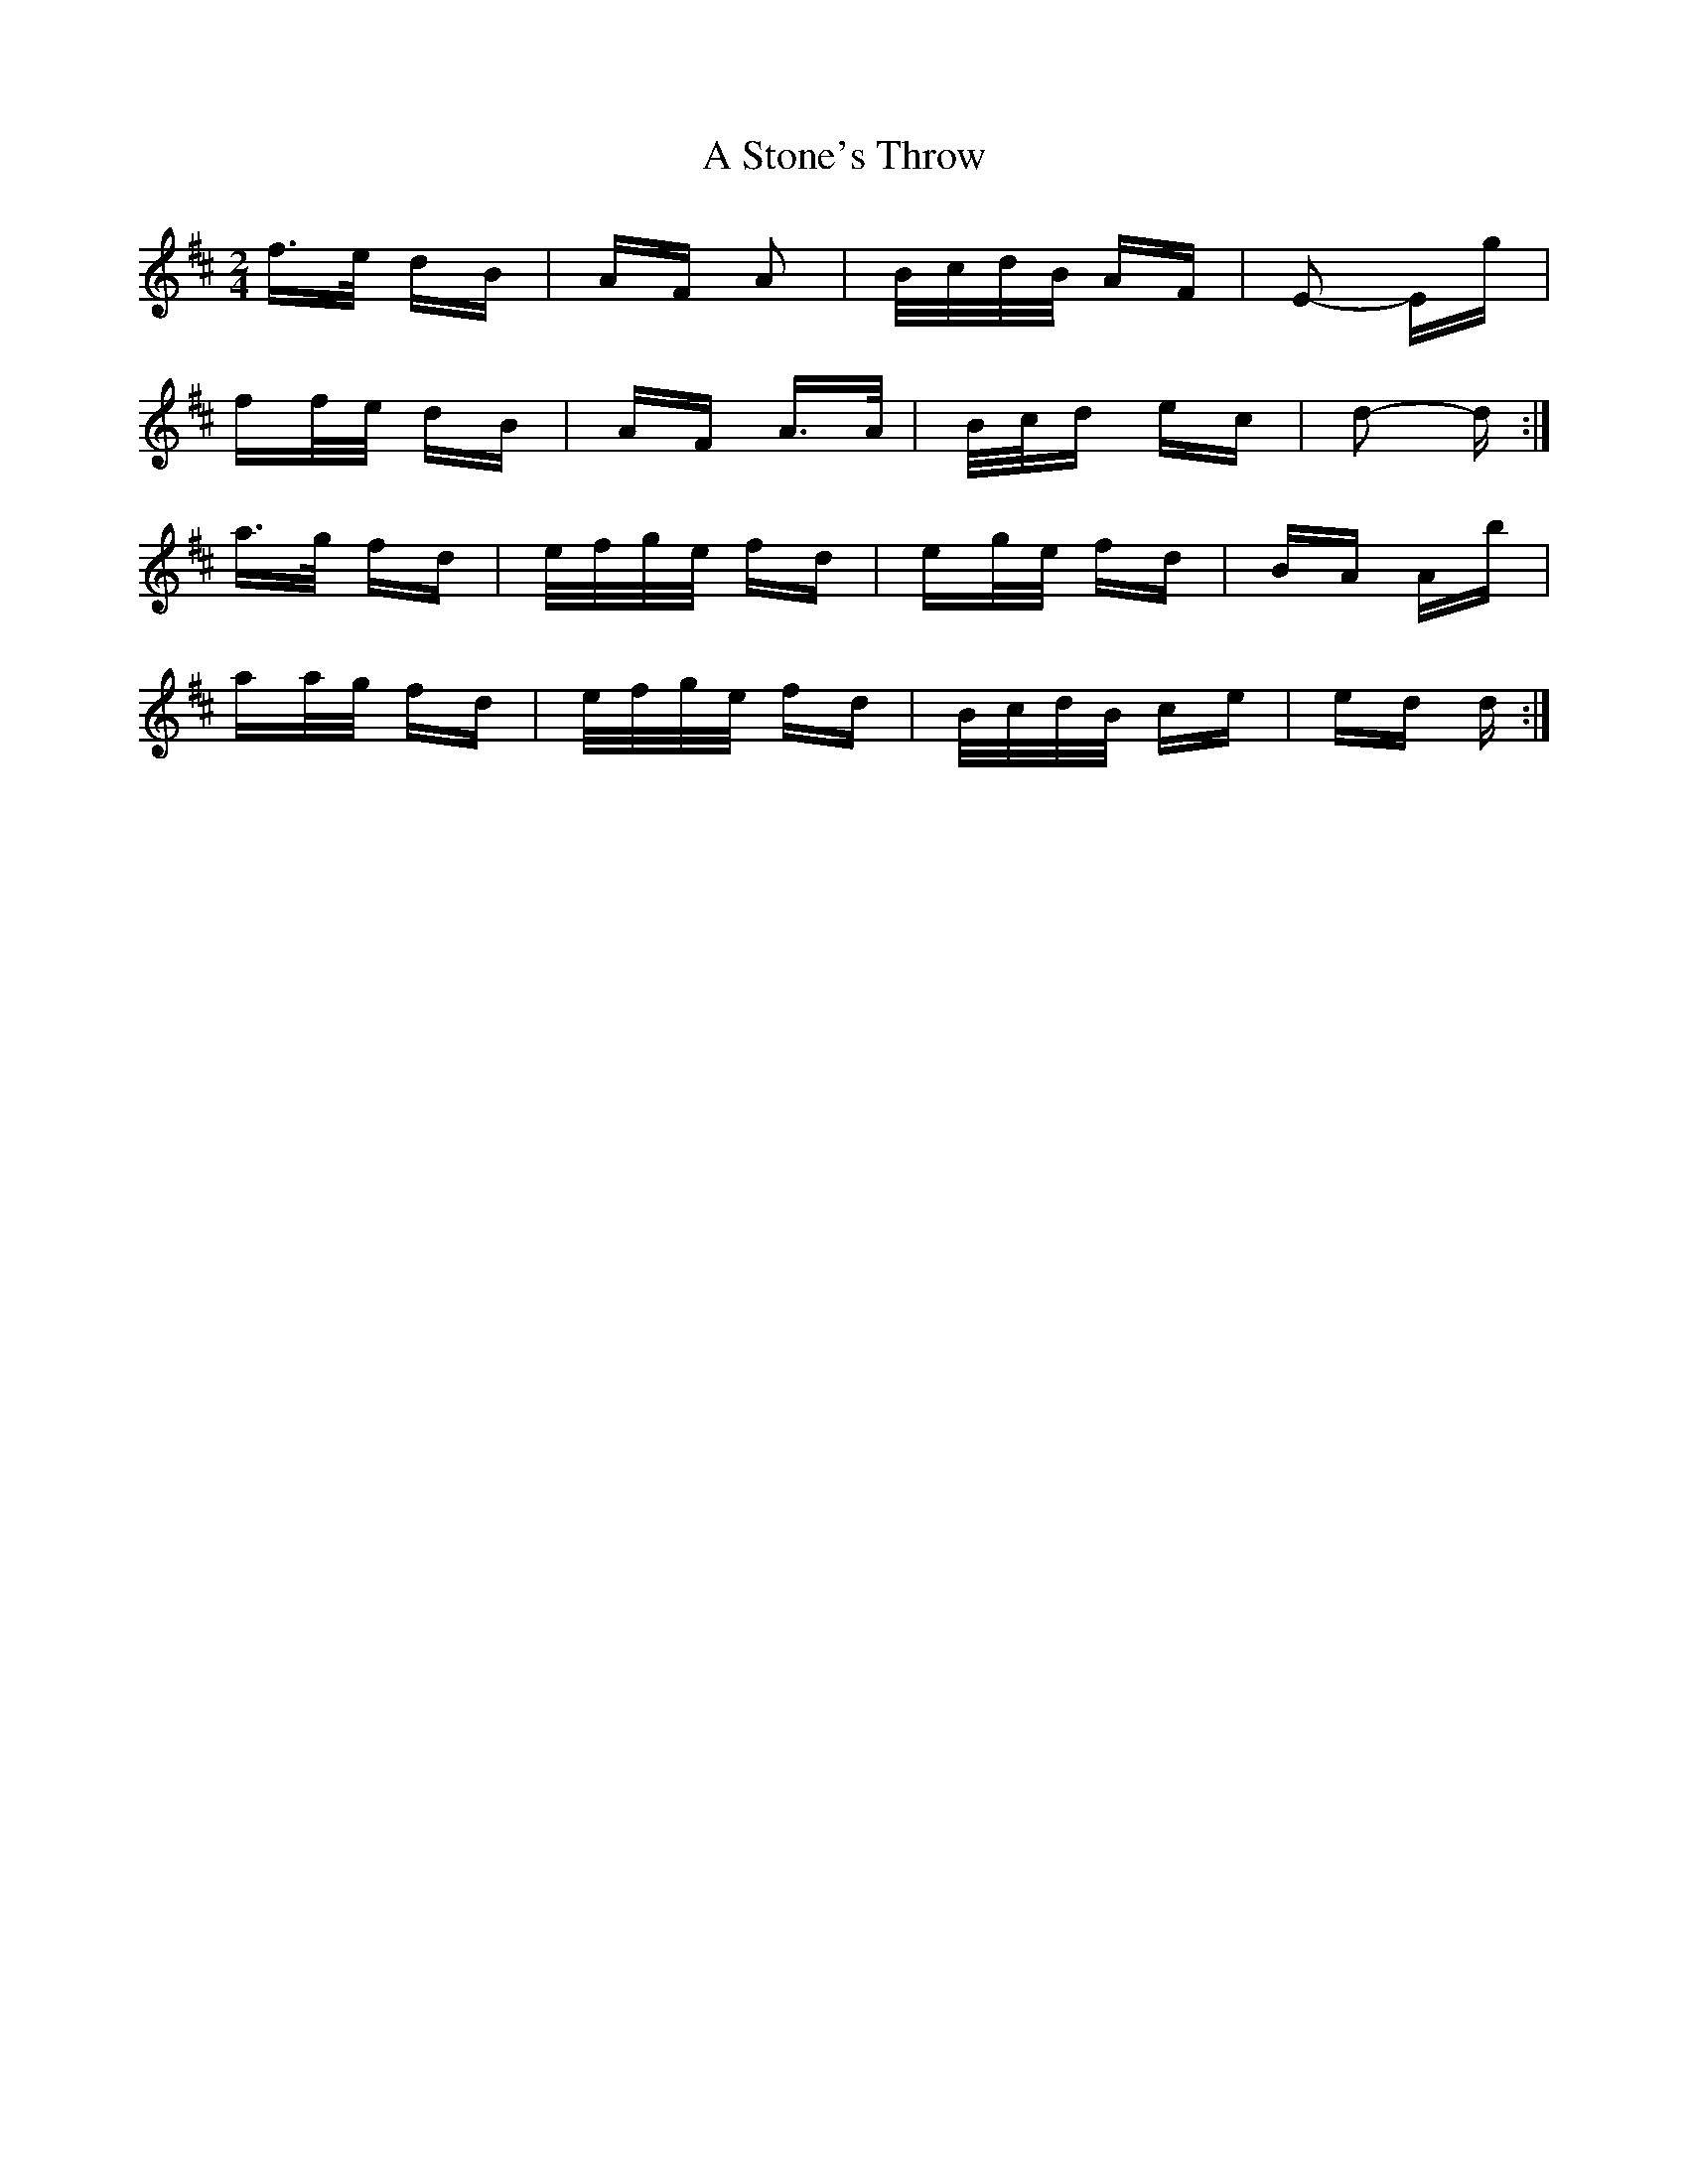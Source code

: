 X: 367
T: A Stone's Throw
R: polka
M: 2/4
K: Dmajor
f>e dB|AF A2|B/c/d/B/ AF|E2- Eg|
ff/e/ dB|AF A>A|B/c/d ec|d2- d:|
a>g fd|e/f/g/e/ fd|eg/e/ fd|BA Ab|
aa/g/ fd|e/f/g/e/ fd|B/c/d/B/ ce|ed d:|

